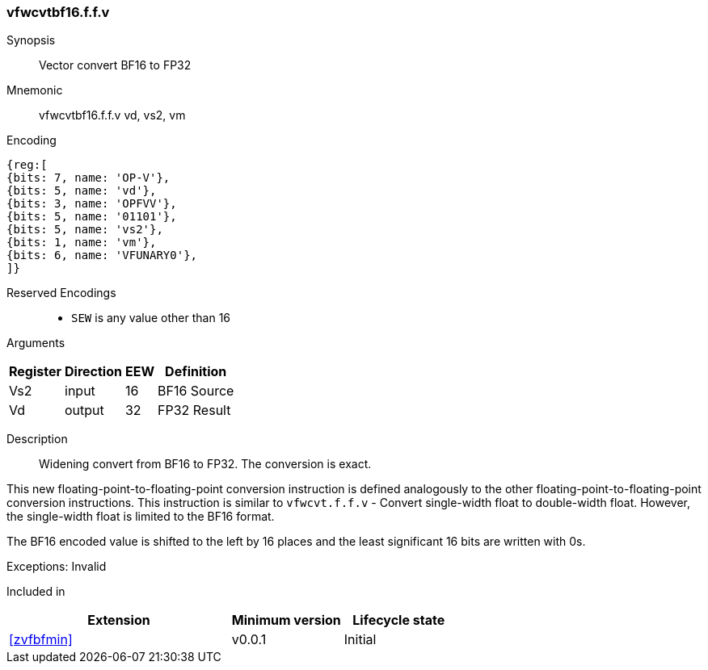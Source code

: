 [[insns-vfwcvtbf16.f.f.v, Vector convert BF16 to FP32]]
=== vfwcvtbf16.f.f.v

Synopsis::
Vector convert BF16 to FP32

Mnemonic::
vfwcvtbf16.f.f.v vd, vs2, vm

Encoding::
[wavedrom, , svg]
....
{reg:[
{bits: 7, name: 'OP-V'},
{bits: 5, name: 'vd'},
{bits: 3, name: 'OPFVV'},
{bits: 5, name: '01101'},
{bits: 5, name: 'vs2'},
{bits: 1, name: 'vm'},
{bits: 6, name: 'VFUNARY0'},
]}
....
Reserved Encodings::
* `SEW` is any value other than 16 

Arguments::
[%autowidth]
[%header,cols="4,2,2,2"]
|===
|Register
|Direction
|EEW
|Definition

| Vs2 | input  | 16  | BF16 Source
| Vd  | output | 32  | FP32 Result
|===

Description:: 
Widening convert from BF16 to FP32. The conversion is exact.

This new floating-point-to-floating-point conversion instruction is defined analogously to the other floating-point-to-floating-point conversion instructions.
This instruction is similar to `vfwcvt.f.f.v` - Convert single-width float to double-width float.
However, the single-width float is limited to the BF16 format.

The BF16 encoded value is shifted to the left by 16 places and the least significant 16 bits are
written with 0s.

Exceptions: Invalid


// Operation::
// --
// --

Included in::
[%header,cols="4,2,2"]
|===
|Extension
|Minimum version
|Lifecycle state

| <<zvfbfmin>>
| v0.0.1
| Initial
|===


